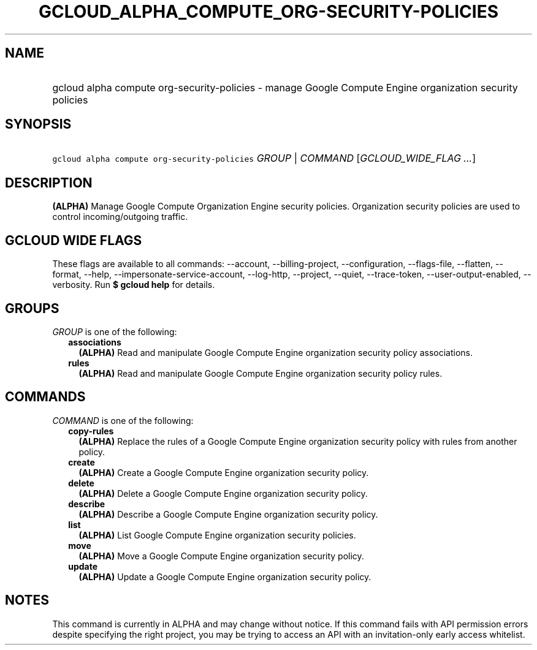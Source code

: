 
.TH "GCLOUD_ALPHA_COMPUTE_ORG\-SECURITY\-POLICIES" 1



.SH "NAME"
.HP
gcloud alpha compute org\-security\-policies \- manage Google Compute Engine organization security policies



.SH "SYNOPSIS"
.HP
\f5gcloud alpha compute org\-security\-policies\fR \fIGROUP\fR | \fICOMMAND\fR [\fIGCLOUD_WIDE_FLAG\ ...\fR]



.SH "DESCRIPTION"

\fB(ALPHA)\fR Manage Google Compute Organization Engine security policies.
Organization security policies are used to control incoming/outgoing traffic.



.SH "GCLOUD WIDE FLAGS"

These flags are available to all commands: \-\-account, \-\-billing\-project,
\-\-configuration, \-\-flags\-file, \-\-flatten, \-\-format, \-\-help,
\-\-impersonate\-service\-account, \-\-log\-http, \-\-project, \-\-quiet,
\-\-trace\-token, \-\-user\-output\-enabled, \-\-verbosity. Run \fB$ gcloud
help\fR for details.



.SH "GROUPS"

\f5\fIGROUP\fR\fR is one of the following:

.RS 2m
.TP 2m
\fBassociations\fR
\fB(ALPHA)\fR Read and manipulate Google Compute Engine organization security
policy associations.

.TP 2m
\fBrules\fR
\fB(ALPHA)\fR Read and manipulate Google Compute Engine organization security
policy rules.


.RE
.sp

.SH "COMMANDS"

\f5\fICOMMAND\fR\fR is one of the following:

.RS 2m
.TP 2m
\fBcopy\-rules\fR
\fB(ALPHA)\fR Replace the rules of a Google Compute Engine organization security
policy with rules from another policy.

.TP 2m
\fBcreate\fR
\fB(ALPHA)\fR Create a Google Compute Engine organization security policy.

.TP 2m
\fBdelete\fR
\fB(ALPHA)\fR Delete a Google Compute Engine organization security policy.

.TP 2m
\fBdescribe\fR
\fB(ALPHA)\fR Describe a Google Compute Engine organization security policy.

.TP 2m
\fBlist\fR
\fB(ALPHA)\fR List Google Compute Engine organization security policies.

.TP 2m
\fBmove\fR
\fB(ALPHA)\fR Move a Google Compute Engine organization security policy.

.TP 2m
\fBupdate\fR
\fB(ALPHA)\fR Update a Google Compute Engine organization security policy.


.RE
.sp

.SH "NOTES"

This command is currently in ALPHA and may change without notice. If this
command fails with API permission errors despite specifying the right project,
you may be trying to access an API with an invitation\-only early access
whitelist.

